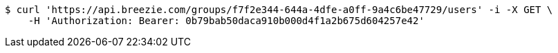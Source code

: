 [source,bash]
----
$ curl 'https://api.breezie.com/groups/f7f2e344-644a-4dfe-a0ff-9a4c6be47729/users' -i -X GET \
    -H 'Authorization: Bearer: 0b79bab50daca910b000d4f1a2b675d604257e42'
----